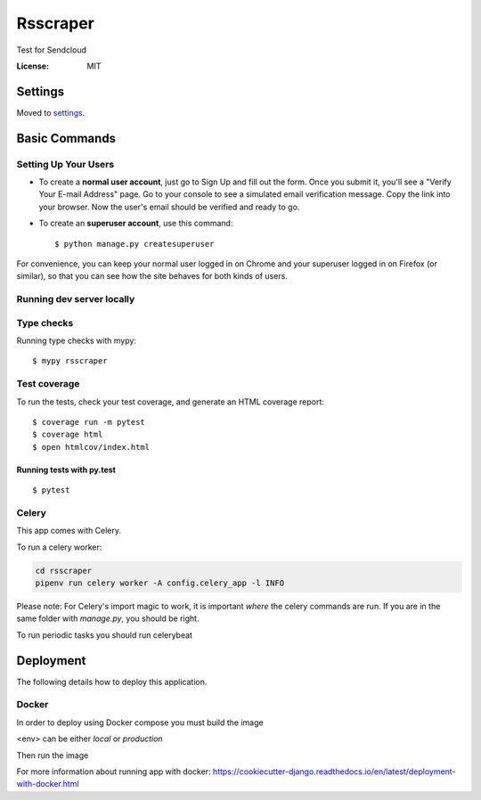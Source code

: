 Rsscraper
=========

Test for Sendcloud

.. image:: https://img.shields.io/badge/built%20with-Cookiecutter%20Django-ff69b4.svg
     :target: https://github.com/pydanny/cookiecutter-django/
     :alt: Built with Cookiecutter Django
.. image:: https://img.shields.io/badge/code%20style-black-000000.svg
     :target: https://github.com/ambv/black
     :alt: Black code style


:License: MIT


Settings
--------

Moved to settings_.

.. _settings: http://cookiecutter-django.readthedocs.io/en/latest/settings.html

Basic Commands
--------------

Setting Up Your Users
^^^^^^^^^^^^^^^^^^^^^

* To create a **normal user account**, just go to Sign Up and fill out the form. Once you submit it, you'll see a "Verify Your E-mail Address" page. Go to your console to see a simulated email verification message. Copy the link into your browser. Now the user's email should be verified and ready to go.

* To create an **superuser account**, use this command::

    $ python manage.py createsuperuser

For convenience, you can keep your normal user logged in on Chrome and your superuser logged in on Firefox (or similar), so that you can see how the site behaves for both kinds of users.

Running dev server locally
^^^^^^^^^^^^^^^^^^^^^^^^^^

.. code-block:: bash
    pipenv shell "./manage.py runserver_plus 127.0.0.1:9000 --traceback"

 (change 127.0.0.1:9000 for your preferred listening host and address)

Type checks
^^^^^^^^^^^

Running type checks with mypy:

::

  $ mypy rsscraper

Test coverage
^^^^^^^^^^^^^

To run the tests, check your test coverage, and generate an HTML coverage report::

    $ coverage run -m pytest
    $ coverage html
    $ open htmlcov/index.html

Running tests with py.test
~~~~~~~~~~~~~~~~~~~~~~~~~~

::

  $ pytest


Celery
^^^^^^

This app comes with Celery.

To run a celery worker:

.. code-block:: bash

    cd rsscraper
    pipenv run celery worker -A config.celery_app -l INFO

Please note: For Celery's import magic to work, it is important *where* the celery commands are run. If you are in the same folder with *manage.py*, you should be right.


To run periodic tasks you should run celerybeat

.. code-block:: bash
    pipenv run celery beat -A config.celery_app -l INFO


 Also, to configure periodic tasks you must go to `periodic task` section in admin ie. `http://localhost:9000/admin/django_celery_beat/` (change localhost:9000 for your host and port)





Deployment
----------

The following details how to deploy this application.



Docker
^^^^^^

In order to deploy using Docker compose you must build the image

<env> can be either `local` or `production`

.. code-block:: bash
    docker-compose -f <env>.yml build

Then run the image

.. code-block:: bash
    docker-compose -f <env>.yml up

For more information about running app with docker: https://cookiecutter-django.readthedocs.io/en/latest/deployment-with-docker.html
